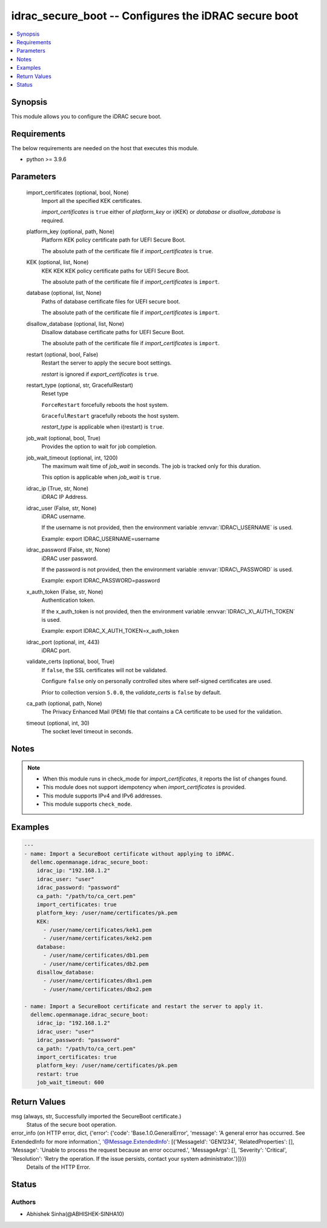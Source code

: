 .. _idrac_secure_boot_module:


idrac_secure_boot -- Configures the iDRAC secure boot
=====================================================

.. contents::
   :local:
   :depth: 1


Synopsis
--------

This module allows you to configure the iDRAC secure boot.



Requirements
------------
The below requirements are needed on the host that executes this module.

- python \>= 3.9.6



Parameters
----------

  import_certificates (optional, bool, None)
    Import all the specified KEK certificates.

    \ :emphasis:`import\_certificates`\  is \ :literal:`true`\  either of \ :emphasis:`platform\_key`\  or i(KEK) or \ :emphasis:`database`\  or \ :emphasis:`disallow\_database`\  is required.


  platform_key (optional, path, None)
    Platform KEK policy certificate path for UEFI Secure Boot.

    The absolute path of the certificate file if \ :emphasis:`import\_certificates`\  is \ :literal:`true`\ .


  KEK (optional, list, None)
    KEK KEK KEK policy certificate paths for UEFI Secure Boot.

    The absolute path of the certificate file if \ :emphasis:`import\_certificates`\  is \ :literal:`import`\ .


  database (optional, list, None)
    Paths of database certificate files for UEFI secure boot.

    The absolute path of the certificate file if \ :emphasis:`import\_certificates`\  is \ :literal:`import`\ .


  disallow_database (optional, list, None)
    Disallow database certificate paths for UEFI Secure Boot.

    The absolute path of the certificate file if \ :emphasis:`import\_certificates`\  is \ :literal:`import`\ .


  restart (optional, bool, False)
    Restart the server to apply the secure boot settings.

    \ :emphasis:`restart`\  is ignored if \ :emphasis:`export\_certificates`\  is \ :literal:`true`\ .


  restart_type (optional, str, GracefulRestart)
    Reset type

    \ :literal:`ForceRestart`\  forcefully reboots the host system.

    \ :literal:`GracefulRestart`\  gracefully reboots the host system.

    \ :emphasis:`restart\_type`\  is applicable when i(restart) is \ :literal:`true`\ .


  job_wait (optional, bool, True)
    Provides the option to wait for job completion.


  job_wait_timeout (optional, int, 1200)
    The maximum wait time of \ :emphasis:`job\_wait`\  in seconds. The job is tracked only for this duration.

    This option is applicable when \ :emphasis:`job\_wait`\  is \ :literal:`true`\ .


  idrac_ip (True, str, None)
    iDRAC IP Address.


  idrac_user (False, str, None)
    iDRAC username.

    If the username is not provided, then the environment variable \ :envvar:`IDRAC\_USERNAME`\  is used.

    Example: export IDRAC\_USERNAME=username


  idrac_password (False, str, None)
    iDRAC user password.

    If the password is not provided, then the environment variable \ :envvar:`IDRAC\_PASSWORD`\  is used.

    Example: export IDRAC\_PASSWORD=password


  x_auth_token (False, str, None)
    Authentication token.

    If the x\_auth\_token is not provided, then the environment variable \ :envvar:`IDRAC\_X\_AUTH\_TOKEN`\  is used.

    Example: export IDRAC\_X\_AUTH\_TOKEN=x\_auth\_token


  idrac_port (optional, int, 443)
    iDRAC port.


  validate_certs (optional, bool, True)
    If \ :literal:`false`\ , the SSL certificates will not be validated.

    Configure \ :literal:`false`\  only on personally controlled sites where self-signed certificates are used.

    Prior to collection version \ :literal:`5.0.0`\ , the \ :emphasis:`validate\_certs`\  is \ :literal:`false`\  by default.


  ca_path (optional, path, None)
    The Privacy Enhanced Mail (PEM) file that contains a CA certificate to be used for the validation.


  timeout (optional, int, 30)
    The socket level timeout in seconds.





Notes
-----

.. note::
   - When this module runs in check\_mode for \ :emphasis:`import\_certificates`\ , it reports the list of changes found.
   - This module does not support idempotency when \ :emphasis:`import\_certificates`\  is provided.
   - This module supports IPv4 and IPv6 addresses.
   - This module supports \ :literal:`check\_mode`\ .




Examples
--------

.. code-block:: yaml+jinja

    
    ---
    - name: Import a SecureBoot certificate without applying to iDRAC.
      dellemc.openmanage.idrac_secure_boot:
        idrac_ip: "192.168.1.2"
        idrac_user: "user"
        idrac_password: "password"
        ca_path: "/path/to/ca_cert.pem"
        import_certificates: true
        platform_key: /user/name/certificates/pk.pem
        KEK:
          - /user/name/certificates/kek1.pem
          - /user/name/certificates/kek2.pem
        database:
          - /user/name/certificates/db1.pem
          - /user/name/certificates/db2.pem
        disallow_database:
          - /user/name/certificates/dbx1.pem
          - /user/name/certificates/dbx2.pem

    - name: Import a SecureBoot certificate and restart the server to apply it.
      dellemc.openmanage.idrac_secure_boot:
        idrac_ip: "192.168.1.2"
        idrac_user: "user"
        idrac_password: "password"
        ca_path: "/path/to/ca_cert.pem"
        import_certificates: true
        platform_key: /user/name/certificates/pk.pem
        restart: true
        job_wait_timeout: 600



Return Values
-------------

msg (always, str, Successfully imported the SecureBoot certificate.)
  Status of the secure boot operation.


error_info (on HTTP error, dict, {'error': {'code': 'Base.1.0.GeneralError', 'message': 'A general error has occurred. See ExtendedInfo for more information.', '@Message.ExtendedInfo': [{'MessageId': 'GEN1234', 'RelatedProperties': [], 'Message': 'Unable to process the request because an error occurred.', 'MessageArgs': [], 'Severity': 'Critical', 'Resolution': 'Retry the operation. If the issue persists, contact your system administrator.'}]}})
  Details of the HTTP Error.





Status
------





Authors
~~~~~~~

- Abhishek Sinha(@ABHISHEK-SINHA10)

